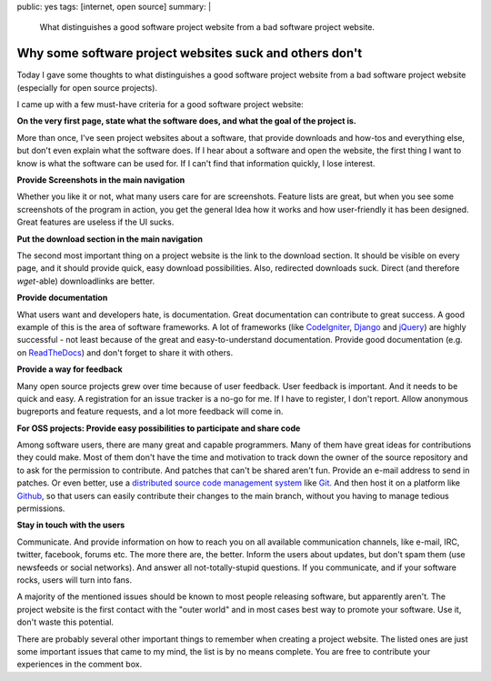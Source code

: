 public: yes
tags: [internet, open source]
summary: |
    What distinguishes a good software project website from a bad software
    project website.

Why some software project websites suck and others don't
========================================================

Today I gave some thoughts to what distinguishes a good software project website
from a bad software project website (especially for open source projects).

I came up with a few must-have criteria for a good software project website:

**On the very first page, state what the software does, and what the goal of the
project is.**

More than once, I've seen project websites about a software, that provide
downloads and how-tos and everything else, but don't even explain what the
software does. If I hear about a software and open the website, the first thing
I want to know is what the software can be used for. If I can't find that
information quickly, I lose interest.

**Provide Screenshots in the main navigation**

Whether you like it or not, what many users care for are screenshots.  Feature
lists are great, but when you see some screenshots of the program in action, you
get the general Idea how it works and how user-friendly it has been designed.
Great features are useless if the UI sucks.

**Put the download section in the main navigation**

The second most important thing on a project website is the link to the download
section. It should be visible on every page, and it should provide quick, easy
download possibilities. Also, redirected downloads suck. Direct (and therefore
`wget`-able) downloadlinks are better.

**Provide documentation**

What users want and developers hate, is documentation. Great documentation can
contribute to great success. A good example of this is the area of software
frameworks. A lot of frameworks (like `CodeIgniter
<http://codeigniter.com/user_guide/>`_, `Django
<https://docs.djangoproject.com/en/1.4/>`_ and `jQuery
<http://docs.jquery.com/Main_Page>`_) are highly successful - not least because
of the great and easy-to-understand documentation. Provide good documentation
(e.g. on `ReadTheDocs <http://readthedocs.org/>`_) and don't forget to share it
with others.

**Provide a way for feedback**

Many open source projects grew over time because of user feedback. User feedback
is important. And it needs to be quick and easy. A registration for an issue
tracker is a no-go for me. If I have to register, I don't report. Allow
anonymous bugreports and feature requests, and a lot more feedback will come in.

**For OSS projects: Provide easy possibilities to participate and share code**

Among software users, there are many great and capable programmers. Many of them
have great ideas for contributions they could make. Most of them don't have the
time and motivation to track down the owner of the source repository and to ask
for the permission to contribute. And patches that can't be shared aren't fun.
Provide an e-mail address to send in patches. Or even better, use a `distributed
source code management system
<http://en.wikipedia.org/wiki/Distributed_revision_control>`_ like `Git
<http://git-scm.com/>`_. And then host it on a platform like `Github
<https://github.com/>`_, so that users can easily contribute their changes to
the main branch, without you having to manage tedious permissions.

**Stay in touch with the users**

Communicate. And provide information on how to reach you on all available
communication channels, like e-mail, IRC, twitter, facebook, forums etc. The
more there are, the better. Inform the users about updates, but don't spam them
(use newsfeeds or social networks). And answer all not-totally-stupid questions.
If you communicate, and if your software rocks, users will turn into fans.

 

A majority of the mentioned issues should be known to most people releasing
software, but apparently aren't. The project website is the first contact with
the "outer world" and in most cases best way to promote your software. Use it,
don't waste this potential.

There are probably several other important things to remember when creating a
project website. The listed ones are just some important issues that came to my
mind, the list is by no means complete.  You are free to contribute your
experiences in the comment box.
